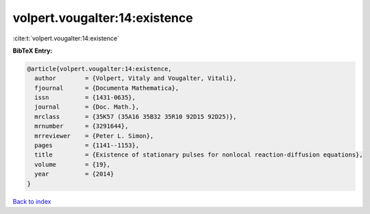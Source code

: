 volpert.vougalter:14:existence
==============================

:cite:t:`volpert.vougalter:14:existence`

**BibTeX Entry:**

.. code-block:: bibtex

   @article{volpert.vougalter:14:existence,
     author        = {Volpert, Vitaly and Vougalter, Vitali},
     fjournal      = {Documenta Mathematica},
     issn          = {1431-0635},
     journal       = {Doc. Math.},
     mrclass       = {35K57 (35A16 35B32 35R10 92D15 92D25)},
     mrnumber      = {3291644},
     mrreviewer    = {Peter L. Simon},
     pages         = {1141--1153},
     title         = {Existence of stationary pulses for nonlocal reaction-diffusion equations},
     volume        = {19},
     year          = {2014}
   }

`Back to index <../By-Cite-Keys.html>`_
